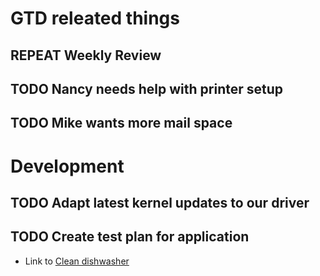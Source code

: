 #+SEQ_TODO: REPEAT(r) NEXT(n@/!) TODO(t@/!) WAITING(w@/!) SOMEDAY(s@/!) PROJ(p) | DONE(d@) CANCELLED(c@)
#+STARTUP: nologrepeat
#+TAGS: PHONE(o) COMPUTER(c) SHOPPING(s) URGENT(u)
#+ARCHIVE: %s_archive::

* GTD releated things
  :PROPERTIES:
  :ID:       85b86ee4-d4e6-4fde-b490-64a3c20dfc0e
  :END:
** REPEAT Weekly Review
   SCHEDULED: <2020-09-28 Mo .+1w>
   :PROPERTIES:
   :ID:       c602b541-4d13-4cb6-bcfa-e5efdb84deb9
   :END:
   :LOGBOOK:
   - Rescheduled from "[2020-08-31 Mo .+1w]" on [2020-09-07 Mo 14:12]
   :END:
   :PROPERTIES:
   

* Backlevel IT-Support
  :PROPERTIES:
  :ID:       5018c082-67ba-44a0-960c-9e5c2d40fa13
  :END:
** TODO Nancy needs help with printer setup
   :PROPERTIES:
   :ID:       286583b0-834d-4ac8-abe3-129ddf82248b
   :END:
** TODO Mike wants more mail space
   :PROPERTIES:
   :ID:       93973837-ac1e-4f09-b584-c6fc18f21f1d
   :END:


* Development 
  :PROPERTIES:
  :ID:       1b4d5cc1-5297-4bc4-ba05-22df0f831d56
  :END:
** TODO Adapt latest kernel updates to our driver
   :PROPERTIES:
   :ID:       189b418e-c2b9-4ce6-abc8-2232a3f3cb65
   :END:
** TODO Create test plan for application
   :PROPERTIES:
   :ID:       b7a861db-3565-4173-bcf6-55ae437fd318
   :END:


- Link to [[id:09e27da3-72f3-429d-b520-f6ba0b6c66d5][Clean dishwasher]]

